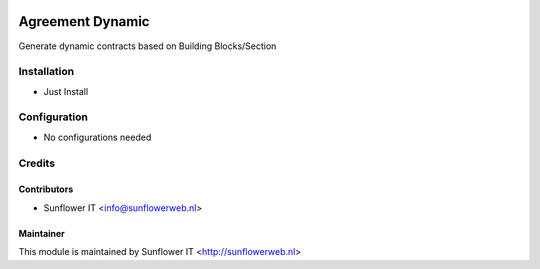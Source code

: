 .. image:: https://img.shields.io/badge/licence-AGPL--3-blue.png
   :target: http://www.gnu.org/licenses/agpl-3.0-standalone.html
   :alt: License: AGPL-3

=================
Agreement Dynamic
=================

Generate dynamic contracts based on Building Blocks/Section

Installation
============
* Just Install

Configuration
=============
* No configurations needed

Credits
=======

Contributors
------------

* Sunflower IT <info@sunflowerweb.nl>



Maintainer
----------

This module is maintained by Sunflower IT <http://sunflowerweb.nl>
